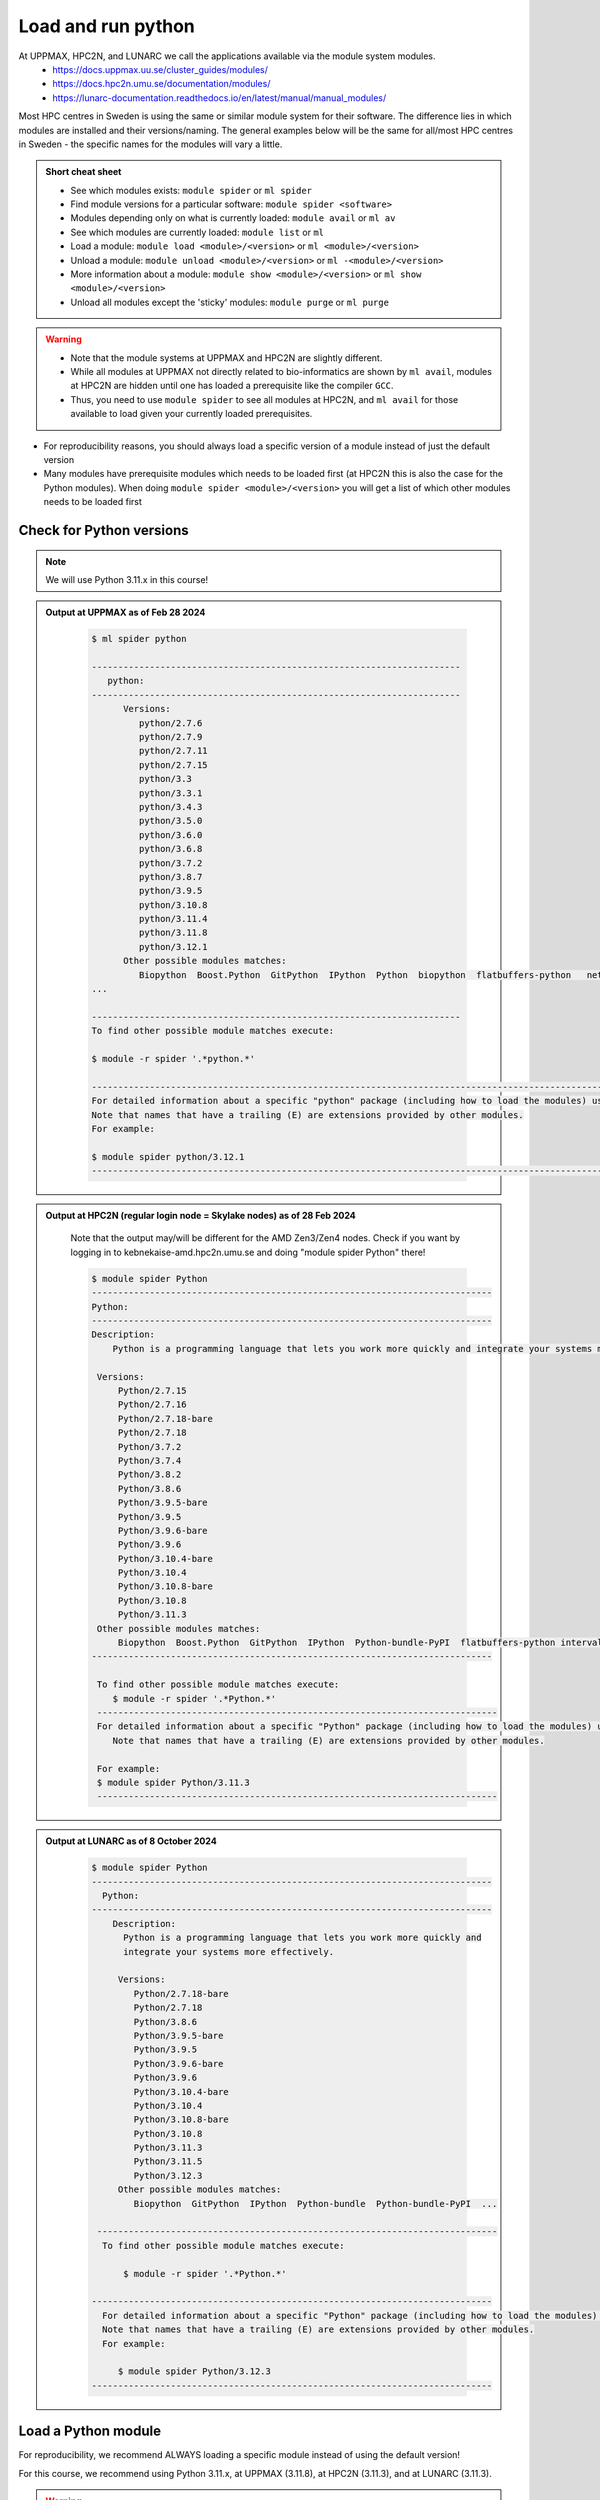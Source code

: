 Load and run python
===================

At UPPMAX, HPC2N, and LUNARC we call the applications available via the module system modules. 
    - https://docs.uppmax.uu.se/cluster_guides/modules/ 
    - https://docs.hpc2n.umu.se/documentation/modules/
    - https://lunarc-documentation.readthedocs.io/en/latest/manual/manual_modules/ 

Most HPC centres in Sweden is using the same or similar module system for their software. The difference lies in which modules are installed and their versions/naming. The general examples below will be the same for all/most HPC centres in Sweden - the specific names for the modules will vary a little.
   
.. objectives:: 

   - Show how to load Python
   - Show how to run Python scripts and start the Python command line

.. admonition:: Short cheat sheet
    :class: dropdown 
    
    - See which modules exists: ``module spider`` or ``ml spider``
    - Find module versions for a particular software: ``module spider <software>``
    - Modules depending only on what is currently loaded: ``module avail`` or ``ml av``
    - See which modules are currently loaded: ``module list`` or ``ml``
    - Load a module: ``module load <module>/<version>`` or ``ml <module>/<version>``
    - Unload a module: ``module unload <module>/<version>`` or ``ml -<module>/<version>``
    - More information about a module: ``module show <module>/<version>`` or ``ml show <module>/<version>``
    - Unload all modules except the 'sticky' modules: ``module purge`` or ``ml purge``
    
.. warning::
   
   - Note that the module systems at UPPMAX and HPC2N are slightly different. 
   - While all modules at UPPMAX not directly related to bio-informatics are shown by ``ml avail``, modules at HPC2N are hidden until one has loaded a prerequisite like the compiler ``GCC``.
   - Thus, you need to use ``module spider`` to see all modules at HPC2N, and ``ml avail`` for those available to load given your currently loaded prerequisites.  


- For reproducibility reasons, you should always load a specific version of a module instead of just the default version
- Many modules have prerequisite modules which needs to be loaded first (at HPC2N this is also the case for the Python modules). When doing ``module spider <module>/<version>`` you will get a list of which other modules needs to be loaded first


Check for Python versions
-------------------------

.. type-along::
   
   Checking for Python versions 
   
   .. tabs::

      .. tab:: UPPMAX

         Check all available Python versions with:

         .. code-block:: console

            $ module avail python


      .. tab:: HPC2N
   
         Check all available Python versions with:

         .. code-block:: console
 
            $ module spider Python
      
         To see how to load a specific version of Python, including the prerequisites, do 

         .. code-block:: console
   
            $ module spider Python/<version>

         Example for Python 3.11.3 

         .. code-block:: console

            $ module spider Python/3.11.3 

      .. tab:: LUNARC 

         Check all available Python versions with:  

         .. code-block:: console

            $ module spider Python

         To see how to load a specific version of Python, including the prerequisites, do

         .. code-block:: console

            $ module spider Python/<version>

         Example for Python/3.11.3 

         .. code-block:: console

            $ module spider Python/3.11.3 


.. note::

   We will use Python 3.11.x in this course! 

.. admonition:: Output at UPPMAX as of Feb 28 2024
   :class: dropdown
    
       .. code-block::  console
    
          $ ml spider python

          ----------------------------------------------------------------------
             python:
          ----------------------------------------------------------------------
                Versions:
                   python/2.7.6
                   python/2.7.9
                   python/2.7.11
                   python/2.7.15
                   python/3.3
                   python/3.3.1
                   python/3.4.3
                   python/3.5.0
                   python/3.6.0
                   python/3.6.8
                   python/3.7.2
                   python/3.8.7
                   python/3.9.5
                   python/3.10.8
                   python/3.11.4
                   python/3.11.8
                   python/3.12.1
                Other possible modules matches:
                   Biopython  Boost.Python  GitPython  IPython  Python  biopython  flatbuffers-python   netcdf4-python  
          ...

          ----------------------------------------------------------------------
          To find other possible module matches execute:

          $ module -r spider '.*python.*'

          -------------------------------------------------------------------------------------------------------
          For detailed information about a specific "python" package (including how to load the modules) use the module's full name.
          Note that names that have a trailing (E) are extensions provided by other modules.
          For example:

          $ module spider python/3.12.1
          -------------------------------------------------------------------------------------------------------

.. admonition:: Output at HPC2N (regular login node = Skylake nodes) as of 28 Feb 2024  
    :class: dropdown

        Note that the output may/will be different for the AMD Zen3/Zen4 nodes. Check if you want by logging in to kebnekaise-amd.hpc2n.umu.se and doing "module spider Python" there! 

        .. code-block:: console

           $ module spider Python
           ----------------------------------------------------------------------------
           Python:
           ----------------------------------------------------------------------------
           Description:
               Python is a programming language that lets you work more quickly and integrate your systems more effectively.
    
            Versions:
                Python/2.7.15   
                Python/2.7.16  
                Python/2.7.18-bare 
                Python/2.7.18  
                Python/3.7.2   
                Python/3.7.4   
                Python/3.8.2   
                Python/3.8.6   
                Python/3.9.5-bare  
                Python/3.9.5   
                Python/3.9.6-bare  
                Python/3.9.6   
                Python/3.10.4-bare
                Python/3.10.4
                Python/3.10.8-bare
                Python/3.10.8
                Python/3.11.3
            Other possible modules matches:
                Biopython  Boost.Python  GitPython  IPython  Python-bundle-PyPI  flatbuffers-python intervaltree-python  ...
           ----------------------------------------------------------------------------

            To find other possible module matches execute:
               $ module -r spider '.*Python.*'
            ----------------------------------------------------------------------------
            For detailed information about a specific "Python" package (including how to load the modules) use the module's full name.
               Note that names that have a trailing (E) are extensions provided by other modules.
       
            For example:
            $ module spider Python/3.11.3
            ----------------------------------------------------------------------------

.. admonition:: Output at LUNARC as of 8 October 2024
    :class: dropdown 

        .. code-block:: console

           $ module spider Python 
           ----------------------------------------------------------------------------
             Python:
           ----------------------------------------------------------------------------
               Description:
                 Python is a programming language that lets you work more quickly and
                 integrate your systems more effectively.

                Versions:
                   Python/2.7.18-bare
                   Python/2.7.18
                   Python/3.8.6
                   Python/3.9.5-bare
                   Python/3.9.5
                   Python/3.9.6-bare
                   Python/3.9.6
                   Python/3.10.4-bare
                   Python/3.10.4
                   Python/3.10.8-bare
                   Python/3.10.8
                   Python/3.11.3
                   Python/3.11.5
                   Python/3.12.3
                Other possible modules matches:
                   Biopython  GitPython  IPython  Python-bundle  Python-bundle-PyPI  ...

            ----------------------------------------------------------------------------
             To find other possible module matches execute:

                 $ module -r spider '.*Python.*'

           ----------------------------------------------------------------------------
             For detailed information about a specific "Python" package (including how to load the modules) use the module's full name.
             Note that names that have a trailing (E) are extensions provided by other modules.
             For example:

                $ module spider Python/3.12.3
           ----------------------------------------------------------------------------


Load a Python module
--------------------

For reproducibility, we recommend ALWAYS loading a specific module instead of using the default version! 

For this course, we recommend using Python 3.11.x, at UPPMAX (3.11.8), at HPC2N (3.11.3), and at LUNARC (3.11.3).

.. type-along::
    
   Loading a Python module. Here Python 3.11.x

   .. tabs::

      .. tab:: UPPMAX
   
         Go back and check which Python modules were available. To load version 3.11.8, do:

         .. code-block:: console

            $ module load python/3.11.8
        
         Note: Lowercase ``p``.
         For short, you can also use: 

         .. code-block:: console

            $ ml python/3.11.8

 
      .. tab:: HPC2N 

         .. code-block:: console

            $ module load GCC/12.3.0 Python/3.11.3

         Note: Uppercase ``P``.   
         For short, you can also use: 

         .. code-block:: console

            $ ml GCC/12.3.0 Python/3.11.3

        .. tab:: LUNARC 

           .. code-block:: console

              $ module load GCC/12.3.0 Python/3.11.3 

           Note: Uppercase ``P``.
           For short, you can also use: 

           .. code-block:: console 

              $ ml GCC/12.3.0 Python/3.11.3 

.. warning::

   + UPPMAX: Don’t use system-installed python (2.7.5)
   + UPPMAX: Don't use system installed python3 (3.6.8)
   + HPC2N: Don’t use system-installed python (2.7.18)
   + HPC2N: Don’t use system-installed python3  (3.8.10)
   + LUNARC: Don’t use system-installed python/python3 (3.9.18) 
   + ALWAYS use python module

.. admonition:: Why are there both Python/2.X.Y and Python/3.Z.W modules?

    Some existing software might use `Python2` and some will use `Python3`. Some of the Python packages have both `Python2` and `Python3` versions. Check what your software as well as the installed modules need when you pick!   
    
.. admonition:: UPPMAX: Why are there both python/3.X.Y and python3/3.X.Y modules?

    Sometimes existing software might use `python2` and there's nothing you can do about that. In pipelines and other toolchains the different tools may together require both `python2` and `python3`.
    Here's how you handle that situation:
    
    + You can run two python modules at the same time if ONE of the module is ``python/2.X.Y`` and the other module is ``python3/3.X.Y`` (not ``python/3.X.Y``).
    
Run
---

Run Python script
#################

    
You can run a python script in the shell like this:

.. code-block:: console

   $ python example.py

or, if you loaded a python3 module, you can use:

.. code-block:: console

   $ python3 example.py

since python is a symbolic link to python3 in this case. 

NOTE: *only* run jobs that are short and/or do not use a lot of resources from the command line. Otherwise use the batch system!
    
.. note::

   Real cases will be tested in the **batch session** (https://uppmax.github.io/R-python-julia-HPC/python/batchPython.html). 

Run an interactive Python shell
###############################

For more interactiveness you can run Ipython.

.. type-along::

   Starting ipython

   .. tabs::

      .. tab:: UPPMAX

         NOTE: remember to load a python module first. Then start IPython from the terminal
      
         .. code-block:: console

            $ ipython 
    
         or 

         .. code-block:: console

            $ ipython3 
         
         UPPMAX has also ``jupyter-notebook`` installed and available from the loaded Python module. Start with
       
         .. code-block:: console

            $ jupyter-notebook 
         
      .. tab:: HPC2N
      
         NOTE: remember to load an **IPython** module first. You can see possible modules with 

         .. code-block:: console

            $ module spider IPython

         Then load one of them, for instance 8.14.0:

         .. code-block:: sh

            $ ml GCC/12.3.0 IPython/8.14.0

         Then start Ipython with (lowercase):

         .. code-block:: console

            $ ipython

         HPC2N also has Jupyter notebook/JupyterLab. More about that in the specific session.

      .. tab:: LUNARC    

         NOTE: remember to load an **IPython** module first. You can see possible modules with 

         .. code-block:: console

            $ module spider IPython 

         Then load one of them, for instance 8.14.0: 

         .. code-block:: console 

            $ module load GCC/12.2.0 IPython/8.14.0 

         Then start IPython with (lowercase): 

         .. code-block:: console 

            $ ipython 

         LUNARC also has also has Jupyter notebook/JupyterLab. More about that in the specific session.


**Examples** (Try them out! Remember to load suitable modules first!) 

Python

.. code-block:: console

   $ python
   Python 3.11.3 (main, Oct 30 2023, 16:00:15) [GCC 12.3.0] on linux
   Type "help", "copyright", "credits" or "license" for more information.

.. code-block:: python

   >>> a=3
   >>> b=7
   >>> c=a+b
   >>> c
   10

iPython

.. code-block:: console

    $ ipython
    Python 3.11.3 (main, Oct 30 2023, 16:00:15) [GCC 12.3.0]
    Type 'copyright', 'credits' or 'license' for more information
    IPython 8.14.0 -- An enhanced Interactive Python. Type '?' for help.

.. code-block:: ipython

   In [1]: a=3
   In [2]: b=7
   In [3]: c=a+b
   In [4]: c
   Out[4]: 10


- Exit Python or IPython with <Ctrl-D>, "quit()" or "exit()" in the python prompt

Python

.. code-block:: python

    >>> <Ctrl-D>
    >>> quit()
    >>> exit()

iPython

.. code-block:: ipython

    In [2]: <Ctrl-D>
    In [12]: quit()
    In [17]: exit()

.. keypoints::

   - Before you can run Python scripts or work in a Python shell, first load a python module and probable prerequisites
   - Start a Python shell session either with ``python`` or ``ipython``
   - Run scripts with ``python <script.py>``
    


